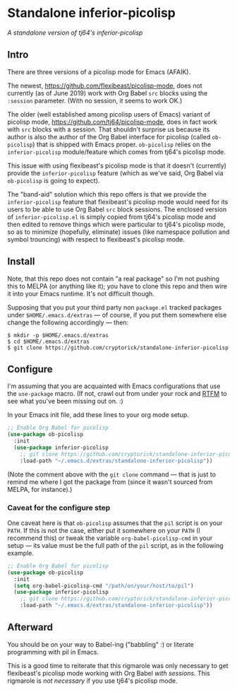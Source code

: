 * Standalone inferior-picolisp

/A standalone version of tj64's inferior-picolisp/

** Intro

There are three versions of a picolisp mode for Emacs (AFAIK).

The newest, https://github.com/flexibeast/picolisp-mode, does not
currently (as of June 2019) work with Org Babel ~src~ blocks using the
~:session~ parameter.  (With no session, it seems to work OK.)

The older (well established among picolisp users of Emacs) variant of
picolisp mode, https://github.com/tj64/picolisp-mode, does in fact
work with ~src~ blocks with a session.  That shouldn't surprise us
because its author is also the author of the Org Babel interface for
picolisp (called ~ob-picolisp~) that is shipped with Emacs proper.
~ob-picolisp~ relies on the ~inferior-picolisp~ module/feature which
comes from tj64's picolisp mode.

This issue with using flexibeast's picolisp mode is that it doesn't
(currently) provide the ~inferior-picolisp~ feature (which as we've
said, Org Babel via ~ob-picolisp~ is going to expect).

The "band-aid" solution which this repo offers is that we provide the
~inferior-picolisp~ feature that flexibeast's picolisp mode would need
for its users to be able to use Org Babel ~src~ block sessions.  The
enclosed version of ~inferior-picolisp.el~ is simply copied from
tj64's picolisp mode and then edited to remove things which were
particular to tj64's picolisp mode, so as to minimize (hopefully,
eliminate) issues (like namespace pollution and symbol trouncing) with
respect to flexibeast's picolisp mode.

** Install

Note, that this repo does not contain "a real package" so I'm not
pushing this to MELPA (or anything like it); you have to clone this
repo and then wire it into your Emacs runtime.  It's not difficult
though.

Supposing that you put your third party non ~package.el~ tracked
packages under ~$HOME/.emacs.d/extras~ --- of course, if you put them
somewhere else change the following accordingly --- then:

#+BEGIN_EXAMPLE
  $ mkdir -p $HOME/.emacs.d/extras
  $ cd $HOME/.emacs.d/extras
  $ git clone https://github.com/cryptorick/standalone-inferior-picolisp
#+END_EXAMPLE

** Configure

I'm assuming that you are acquainted with Emacs configurations that
use the ~use-package~ macro.  (If not, crawl out from under your rock
and [[https://github.com/jwiegley/use-package/blob/master/README.md][RTFM]] to see what you've been missing out on. :)

In your Emacs init file, add these lines to your org mode setup.

#+BEGIN_SRC emacs-lisp
  ;; Enable Org Babel for picolisp
  (use-package ob-picolisp
    :init
    (use-package inferior-picolisp
      ;; git clone https://github.com/cryptorick/standalone-inferior-picolisp
      :load-path "~/.emacs.d/extras/standalone-inferior-picolisp"))
#+END_SRC

(Note the comment above with the ~git clone~ command --- that is just
to remind me where I got the package from (since it wasn't sourced
from MELPA, for instance).)

*** Caveat for the configure step

One caveat here is that ~ob-picolisp~ assumes that the ~pil~ script is
on your ~PATH~.  If this is not the case, either put it somewhere on
your ~PATH~ (I recommend this) or tweak the variable
~org-babel-picolisp-cmd~ in your setup --- its value must be the full
path of the ~pil~ script, as in the following example.

#+begin_src emacs-lisp
  ;; Enable Org Babel for picolisp
  (use-package ob-picolisp
    :init
    (setq org-babel-picolisp-cmd "/path/on/your/host/to/pil")
    (use-package inferior-picolisp
      ;; git clone https://github.com/cryptorick/standalone-inferior-picolisp
      :load-path "~/.emacs.d/extras/standalone-inferior-picolisp"))
#+end_src

** Afterward

You should be on your way to Babel-ing ("babbling" :) or literate
programming with pil in Emacs.

This is a good time to reiterate that this rigmarole was only
necessary to get flexibeast's picolisp mode working with Org Babel
/with sessions/.  This rigmarole is /not necessary/ if you use tj64's
picolisp mode.
